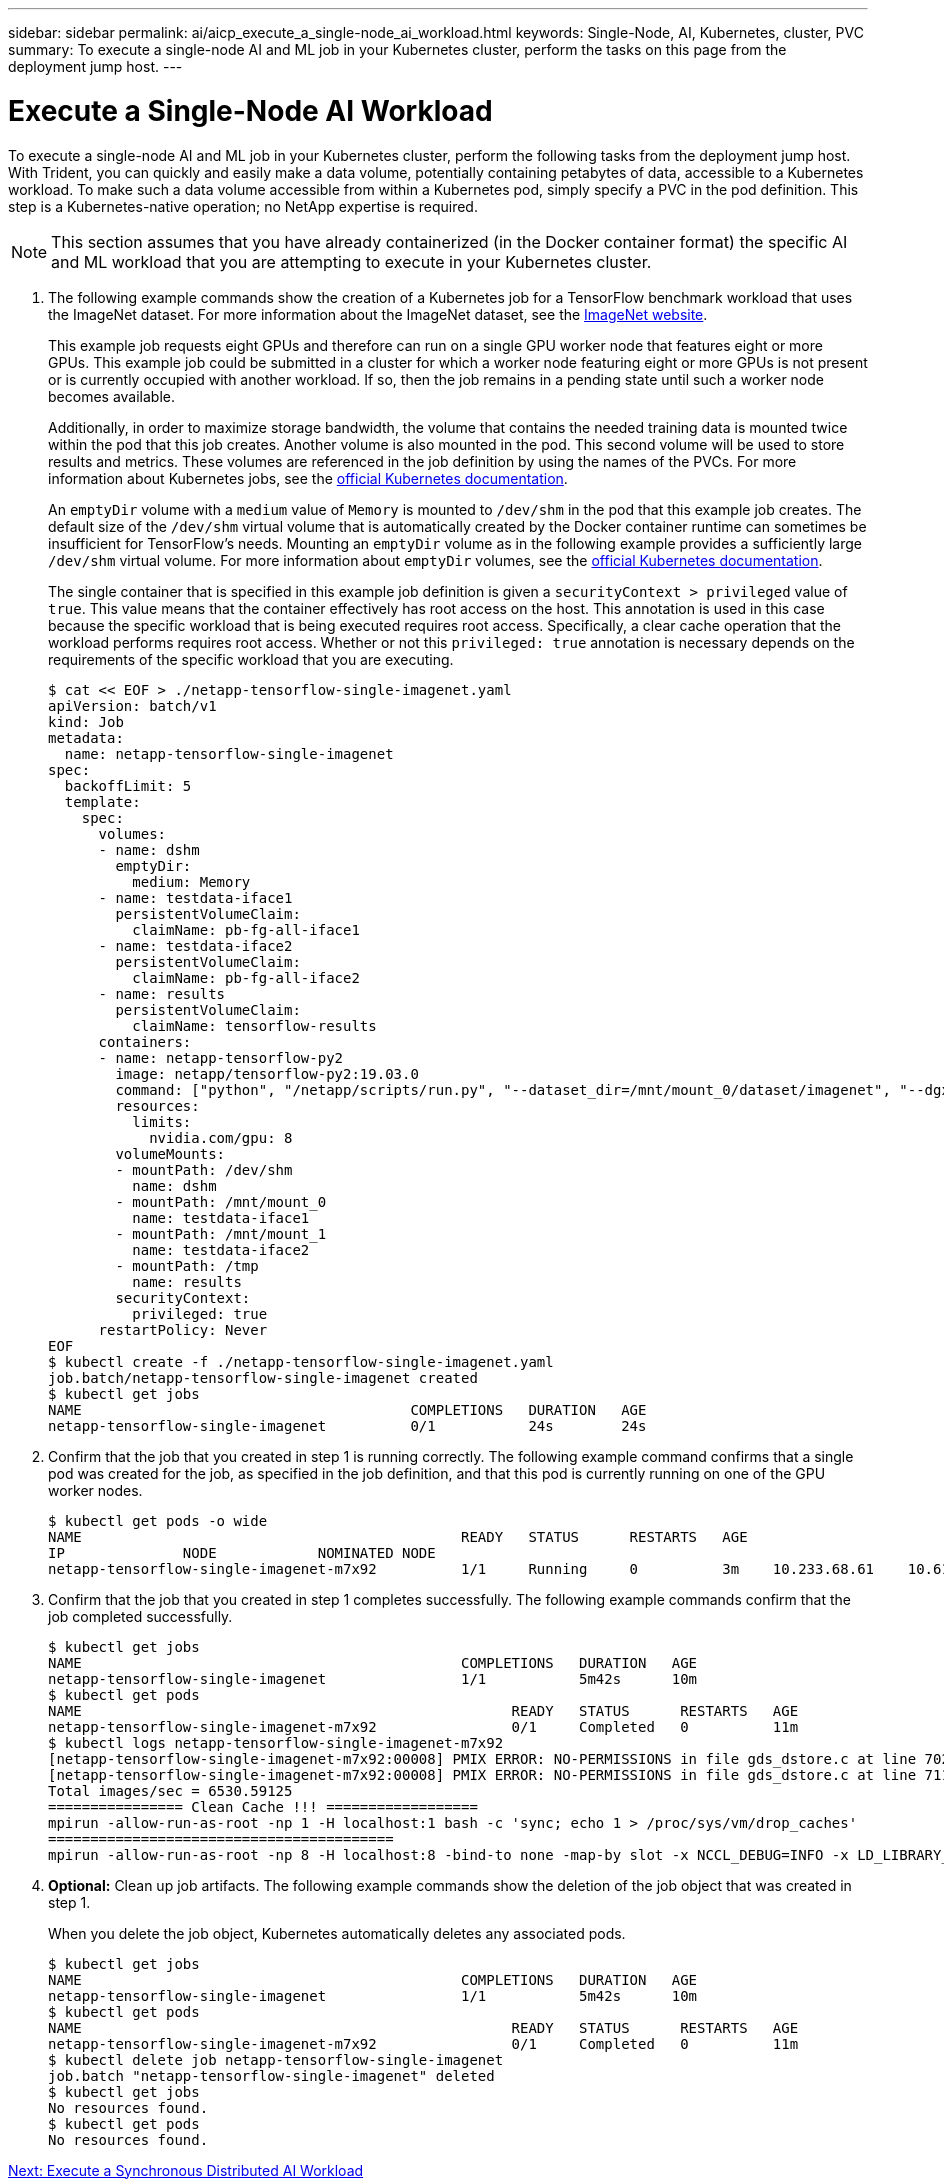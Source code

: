 ---
sidebar: sidebar
permalink: ai/aicp_execute_a_single-node_ai_workload.html
keywords: Single-Node, AI, Kubernetes, cluster, PVC
summary: To execute a single-node AI and ML job in your Kubernetes cluster, perform the  tasks on this page from the deployment jump host.
---

= Execute a Single-Node AI Workload
:hardbreaks:
:nofooter:
:icons: font
:linkattrs:
:imagesdir: ./../media/

//
// This file was created with NDAC Version 2.0 (August 17, 2020)
//
// 2020-08-18 15:53:14.541235
//

[.lead]
To execute a single-node AI and ML job in your Kubernetes cluster, perform the following tasks from the deployment jump host. With Trident, you can quickly and easily make a data volume, potentially containing petabytes of data, accessible to a Kubernetes workload. To make such a data volume accessible from within a Kubernetes pod, simply specify a PVC in the pod definition. This step is a Kubernetes-native operation; no NetApp expertise is required.

[NOTE]
This section assumes that you have already containerized (in the Docker container format) the specific AI and ML workload that you are attempting to execute in your Kubernetes cluster.

. The following example commands show the creation of a Kubernetes job for a TensorFlow benchmark workload that uses the ImageNet dataset. For more information about the ImageNet dataset, see the http://www.image-net.org[ImageNet website^].
+
This example job requests eight GPUs and therefore can run on a single GPU worker node that features eight or more GPUs. This example job could be submitted in a cluster for which a worker node featuring eight or more GPUs is not present or is currently occupied with another workload. If so, then the job remains in a pending state until such a worker node becomes available.
+
Additionally, in order to maximize storage bandwidth, the volume that contains the needed training data is mounted twice within the pod that this job creates. Another volume is also mounted in the pod. This second volume will be used to store results and metrics. These volumes are referenced in the job definition by using the names of the PVCs. For more information about Kubernetes jobs, see the https://kubernetes.io/docs/concepts/workloads/controllers/jobs-run-to-completion/[official Kubernetes documentation^].
+
An `emptyDir` volume with a `medium` value of `Memory` is mounted to `/dev/shm` in the pod that this example job creates. The default size of the `/dev/shm` virtual volume that is automatically created by the Docker container runtime can sometimes be insufficient for TensorFlow’s needs. Mounting an `emptyDir` volume as in the following example provides a sufficiently large `/dev/shm` virtual volume. For more information about `emptyDir` volumes, see the https://kubernetes.io/docs/concepts/storage/volumes/[official Kubernetes documentation^].
+
The single container that is specified in this example job definition is given a `securityContext > privileged` value of `true`. This value means that the container effectively has root access on the host. This annotation is used in this case because the specific workload that is being executed requires root access. Specifically, a clear cache operation that the workload performs requires root access. Whether or not this `privileged: true` annotation is necessary depends on the requirements of the specific workload that you are executing.
+
....
$ cat << EOF > ./netapp-tensorflow-single-imagenet.yaml
apiVersion: batch/v1
kind: Job
metadata:
  name: netapp-tensorflow-single-imagenet
spec:
  backoffLimit: 5
  template:
    spec:
      volumes:
      - name: dshm
        emptyDir:
          medium: Memory
      - name: testdata-iface1
        persistentVolumeClaim:
          claimName: pb-fg-all-iface1
      - name: testdata-iface2
        persistentVolumeClaim:
          claimName: pb-fg-all-iface2
      - name: results
        persistentVolumeClaim:
          claimName: tensorflow-results
      containers:
      - name: netapp-tensorflow-py2
        image: netapp/tensorflow-py2:19.03.0
        command: ["python", "/netapp/scripts/run.py", "--dataset_dir=/mnt/mount_0/dataset/imagenet", "--dgx_version=dgx1", "--num_devices=8"]
        resources:
          limits:
            nvidia.com/gpu: 8
        volumeMounts:
        - mountPath: /dev/shm
          name: dshm
        - mountPath: /mnt/mount_0
          name: testdata-iface1
        - mountPath: /mnt/mount_1
          name: testdata-iface2
        - mountPath: /tmp
          name: results
        securityContext:
          privileged: true
      restartPolicy: Never
EOF
$ kubectl create -f ./netapp-tensorflow-single-imagenet.yaml
job.batch/netapp-tensorflow-single-imagenet created
$ kubectl get jobs
NAME                                       COMPLETIONS   DURATION   AGE
netapp-tensorflow-single-imagenet          0/1           24s        24s
....

. Confirm that the job that you created in step 1 is running correctly. The following example command confirms that a single pod was created for the job, as specified in the job definition, and that this pod is currently running on one of the GPU worker nodes.
+
....
$ kubectl get pods -o wide
NAME                                             READY   STATUS      RESTARTS   AGE
IP              NODE            NOMINATED NODE
netapp-tensorflow-single-imagenet-m7x92          1/1     Running     0          3m    10.233.68.61    10.61.218.154   <none>
....

. Confirm that the job that you created in step 1 completes successfully. The following example commands confirm that the job completed successfully.
+
....
$ kubectl get jobs
NAME                                             COMPLETIONS   DURATION   AGE
netapp-tensorflow-single-imagenet                1/1           5m42s      10m
$ kubectl get pods
NAME                                                   READY   STATUS      RESTARTS   AGE
netapp-tensorflow-single-imagenet-m7x92                0/1     Completed   0          11m
$ kubectl logs netapp-tensorflow-single-imagenet-m7x92
[netapp-tensorflow-single-imagenet-m7x92:00008] PMIX ERROR: NO-PERMISSIONS in file gds_dstore.c at line 702
[netapp-tensorflow-single-imagenet-m7x92:00008] PMIX ERROR: NO-PERMISSIONS in file gds_dstore.c at line 711
Total images/sec = 6530.59125
================ Clean Cache !!! ==================
mpirun -allow-run-as-root -np 1 -H localhost:1 bash -c 'sync; echo 1 > /proc/sys/vm/drop_caches'
=========================================
mpirun -allow-run-as-root -np 8 -H localhost:8 -bind-to none -map-by slot -x NCCL_DEBUG=INFO -x LD_LIBRARY_PATH -x PATH python /netapp/tensorflow/benchmarks_190205/scripts/tf_cnn_benchmarks/tf_cnn_benchmarks.py --model=resnet50 --batch_size=256 --device=gpu --force_gpu_compatible=True --num_intra_threads=1 --num_inter_threads=48 --variable_update=horovod --batch_group_size=20 --num_batches=500 --nodistortions --num_gpus=1 --data_format=NCHW --use_fp16=True --use_tf_layers=False --data_name=imagenet --use_datasets=True --data_dir=/mnt/mount_0/dataset/imagenet --datasets_parallel_interleave_cycle_length=10 --datasets_sloppy_parallel_interleave=False --num_mounts=2 --mount_prefix=/mnt/mount_%d --datasets_prefetch_buffer_size=2000 --datasets_use_prefetch=True --datasets_num_private_threads=4 --horovod_device=gpu > /tmp/20190814_105450_tensorflow_horovod_rdma_resnet50_gpu_8_256_b500_imagenet_nodistort_fp16_r10_m2_nockpt.txt 2>&1
....

. *Optional:* Clean up job artifacts. The following example commands show the deletion of the job object that was created in step 1.
+
When you delete the job object, Kubernetes automatically deletes any associated pods.
+
....
$ kubectl get jobs
NAME                                             COMPLETIONS   DURATION   AGE
netapp-tensorflow-single-imagenet                1/1           5m42s      10m
$ kubectl get pods
NAME                                                   READY   STATUS      RESTARTS   AGE
netapp-tensorflow-single-imagenet-m7x92                0/1     Completed   0          11m
$ kubectl delete job netapp-tensorflow-single-imagenet
job.batch "netapp-tensorflow-single-imagenet" deleted
$ kubectl get jobs
No resources found.
$ kubectl get pods
No resources found.
....

link:aicp_execute_a_synchronous_distributed_ai_workload.html[Next: Execute a Synchronous Distributed AI Workload]
